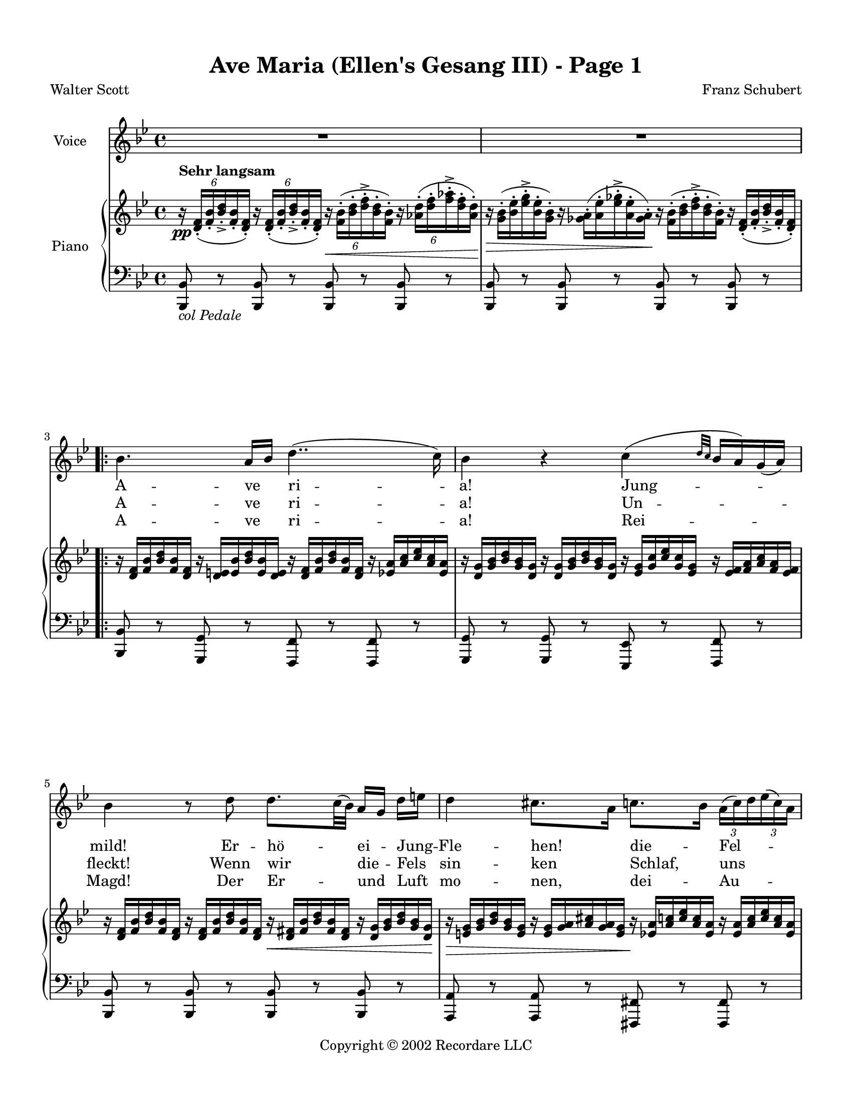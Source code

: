 
\version "2.18.2"
% automatically converted by musicxml2ly from C:\Users\Bing\git\score\Score\SchbAvMaSample.xml

\header {
    worknumber = "D. 839"
    copyright = "Copyright © 2002 Recordare LLC"
    title = "Ave Maria (Ellen's Gesang III) - Page 1"
    encodingdate = "2011-08-08"
    encodingsoftware = "Finale 2011 for Windows"
    composer = "Franz Schubert"
    poet = "Walter Scott"
    }

#(set-global-staff-size 18.0675)
\paper {
    paper-width = 21.59\cm
    paper-height = 27.94\cm
    top-margin = 1.27\cm
    bottom-margin = 1.27\cm
    left-margin = 1.27\cm
    right-margin = 1.27\cm
    between-system-space = 2.02\cm
    page-top-space = 2.02\cm
    }
\layout {
    \context { \Score
        skipBars = ##t
        autoBeaming = ##f
        }
    }
PartPOneVoiceOne =  \relative bes' {
    \clef "treble" \key bes \major \time 4/4 R1*2 \break \repeat volta 2
    {
        | % 3
        bes4. a16 [ bes16 ] d4.. ( c16 ) | % 4
        bes4 r4 c4 ( \grace { d32 [ c32 ] } bes16 [ a16 ) g16 ( a16 ) ]
        \break | % 5
        bes4 r8 d8 d8. [ c32 ( bes32 ) ] a16 [ g16 ] d'16 [ e16 ] | % 6
        d4 cis8. [ a16 ] c8. [ bes16 ] \once \override TupletBracket
        #'stencil = ##f
        \times 2/3  {
            a16 ( [ c16 ) d16 }
        \once \override TupletBracket #'stencil = ##f
        \times 2/3  {
            es16 ( c16 ) a16 ] }
        \break | % 7
        bes4. d16 ( [ c16 ) ] c8. [ a16 ] \once \override TupletBracket
        #'stencil = ##f
        \times 2/3  {
            g16 ( [ b16 ) d16 ] }
        \once \override TupletBracket #'stencil = ##f
        \times 2/3  {
            f16 ( [ d16 ) b16 ] }
        | % 8
        c4 ( ~ \once \override TupletBracket #'stencil = ##f
        \times 4/6  {
            c16 [ g16 a16 bes16 \grace { c16*3/2 [ bes16*3/2 ] } a16 g16
            ) ] }
        f4 r8 f8 }
    }

PartPOneVoiceOneLyricsOne =  \lyricmode { A -- ve ri -- "a!" Jung --
    "mild!" Er -- hö -- ei -- Jung -- Fle -- "hen!" die -- Fel --
    "wild," soll mein "bet " __ "dir " __ we -- "hen." Wir }
PartPOneVoiceOneLyricsTwo =  \lyricmode { A -- ve ri -- "a!" Un --
    "fleckt!" Wenn wir die -- Fels sin -- ken "Schlaf," uns "deckt,"
    wird weich har -- Fels dün -- "ken." Du }
PartPOneVoiceOneLyricsThree =  \lyricmode { A -- ve ri -- "a!" Rei --
    "Magd!" Der Er -- und Luft mo -- "nen," dei -- Au -- "jagt," "sie "
    __ kön -- hier bei woh -- "nen!" Wir }
PartPTwoVoiceOne =  \relative d' {
    \clef "treble" \key bes \major \time 4/4 | % 1
    \once \override TupletBracket #'stencil = ##f
    \times 4/6  {
        r16 ^\markup{ \bold {Sehr langsam} } \pp <d f>16 ( _. [ <f bes>16
        _. <bes d>16 _> _. <f bes>16 _. <d f>16 ) _. ] }
    \once \override TupletBracket #'stencil = ##f
    \times 4/6  {
        r16 <d f>16 ( _. [ <f bes>16 _. <bes d>16 _> _. <f bes>16 _. <d
            f>16 ) _. ] }
    \once \override TupletBracket #'stencil = ##f
    \times 4/6  {
        r16 \< <f bes>16 ( ^. [ <bes d>16 ^. <d f>16 ^> ^. <bes d>16 ^.
        <f bes>16 ) ^. ] }
    \once \override TupletBracket #'stencil = ##f
    \times 4/6  {
        r16 <as d>16 ( ^. [ <d f>16 ^. <f as>16 ^> ^. <d f>16 ^. <as d>16
        \! ) ^. ] }
    | % 2
    \once \override TupletBracket #'stencil = ##f
    \once \override TupletNumber #'stencil = ##f
    \times 4/6  {
        r16 \> <g bes>16 ( ^. [ <bes es>16 ^. <es g>16 ^> ^. <bes es>16
        ^. <g bes>16 ) ^. ] }
    \once \override TupletBracket #'stencil = ##f
    \once \override TupletNumber #'stencil = ##f
    \times 4/6  {
        r16 <ges a>16 ( ^. [ <a es'>16 ^. <es' ges>16 ^> ^. <a, es'>16
        ^. <ges a>16 \! ) ^. ] }
    \once \override TupletBracket #'stencil = ##f
    \once \override TupletNumber #'stencil = ##f
    \times 4/6  {
        r16 <f bes>16 ( ^. [ <bes d>16 ^. <d f>16 ^> ^. <bes d>16 ^. <f
            bes>16 ) ^. ] }
    \once \override TupletBracket #'stencil = ##f
    \once \override TupletNumber #'stencil = ##f
    \times 4/6  {
        r16 <d f>16 ( _. [ <f bes>16 _. <bes d>16 _> _. <f bes>16 _. <d
            f>16 ) _. ] }
    \break \repeat volta 2 {
        | % 3
        \once \override TupletBracket #'stencil = ##f
        \once \override TupletNumber #'stencil = ##f
        \times 4/6  {
            r16 <d f>16 [ <f bes>16 <bes d>16 <f bes>16 <d f>16 ] }
        \once \override TupletBracket #'stencil = ##f
        \once \override TupletNumber #'stencil = ##f
        \times 4/6  {
            r16 <d e>16 [ <e bes'>16 <bes' d>16 <e, bes'>16 <d e>16 ] }
        \once \override TupletBracket #'stencil = ##f
        \once \override TupletNumber #'stencil = ##f
        \times 4/6  {
            r16 <d f>16 [ <f bes>16 <bes d>16 <f bes>16 <d f>16 ] }
        \once \override TupletBracket #'stencil = ##f
        \once \override TupletNumber #'stencil = ##f
        \times 4/6  {
            r16 <es a>16 [ <a c>16 <c es>16 <a c>16 <es a>16 ] }
        | % 4
        \once \override TupletBracket #'stencil = ##f
        \once \override TupletNumber #'stencil = ##f
        \times 4/6  {
            r16 <d g>16 [ <g bes>16 <bes d>16 <g bes>16 <d g>16 ] }
        \once \override TupletBracket #'stencil = ##f
        \once \override TupletNumber #'stencil = ##f
        \times 4/6  {
            r16 <d g>16 [ <g bes>16 <bes d>16 <g bes>16 <d g>16 ] }
        \once \override TupletBracket #'stencil = ##f
        \once \override TupletNumber #'stencil = ##f
        \times 4/6  {
            r16 <es g>16 [ <g c>16 <c es>16 <g c>16 <es g>16 ] }
        \once \override TupletBracket #'stencil = ##f
        \once \override TupletNumber #'stencil = ##f
        \times 4/6  {
            r16 <es f>16 [ <f a>16 <a c>16 <f a>16 <es f>16 ] }
        \break | % 5
        \once \override TupletBracket #'stencil = ##f
        \once \override TupletNumber #'stencil = ##f
        \times 4/6  {
            r16 <d f>16 [ <f bes>16 <bes d>16 <f bes>16 <d f>16 ] }
        \once \override TupletBracket #'stencil = ##f
        \once \override TupletNumber #'stencil = ##f
        \times 4/6  {
            r16 <d f>16 [ <f bes>16 <bes d>16 <f bes>16 <d f>16 ] }
        \once \override TupletBracket #'stencil = ##f
        \once \override TupletNumber #'stencil = ##f
        \times 4/6  {
            r16 \< <d fis>16 [ <fis bes>16 <bes d>16 <fis bes>16 <d fis>16
            ] }
        \once \override TupletBracket #'stencil = ##f
        \once \override TupletNumber #'stencil = ##f
        \times 4/6  {
            r16 <d g>16 [ <g bes>16 <bes d>16 <g bes>16 <d g>16 \! ] }
        | % 6
        \once \override TupletBracket #'stencil = ##f
        \once \override TupletNumber #'stencil = ##f
        \times 4/6  {
            r16 \> <e g>16 [ <g bes>16 <bes d>16 <g bes>16 <e g>16 ] }
        \once \override TupletBracket #'stencil = ##f
        \once \override TupletNumber #'stencil = ##f
        \times 4/6  {
            r16 <e g>16 [ <g a>16 <a cis>16 <g a>16 <e g>16 ] }
        \once \override TupletBracket #'stencil = ##f
        \once \override TupletNumber #'stencil = ##f
        \times 4/6  {
            r16 \! <es a>16 [ <a c>16 <c es>16 <a c>16 <es a>16 ] }
        \once \override TupletBracket #'stencil = ##f
        \once \override TupletNumber #'stencil = ##f
        \times 4/6  {
            r16 <es a>16 [ <a c>16 <c es>16 <a c>16 <es a>16 ] }
        \break | % 7
        \once \override TupletBracket #'stencil = ##f
        \once \override TupletNumber #'stencil = ##f
        \times 4/6  {
            r16 <d g>16 [ <g bes>16 <bes d>16 <g bes>16 <d g>16 ] }
        \once \override TupletBracket #'stencil = ##f
        \once \override TupletNumber #'stencil = ##f
        \times 4/6  {
            r16 <d e>16 [ <e bes'>16 <bes' d>16 <e, bes'>16 <d e>16 ] }
        \once \override TupletBracket #'stencil = ##f
        \once \override TupletNumber #'stencil = ##f
        \times 4/6  {
            r16 <c f>16 [ <f a>16 <a c>16 <f a>16 <c f>16 ] }
        \once \override TupletBracket #'stencil = ##f
        \once \override TupletNumber #'stencil = ##f
        \times 4/6  {
            r16 <f g>16 [ <g b>16 <b f'>16 <g b>16 <f g>16 ] }
        | % 8
        \once \override TupletBracket #'stencil = ##f
        \once \override TupletNumber #'stencil = ##f
        \times 4/6  {
            r16 <f a>16 [ <a c>16 <c f>16 <a c>16 <f a>16 ] }
        \once \override TupletBracket #'stencil = ##f
        \once \override TupletNumber #'stencil = ##f
        \times 4/6  {
            r16 <e bes'>16 [ <bes' c>16 <c e>16 <bes c>16 <e, bes'>16 ]
            }
        \once \override TupletBracket #'stencil = ##f
        \once \override TupletNumber #'stencil = ##f
        \times 4/6  {
            r16 <f a>16 [ <a c>16 <c f>16 <a c>16 <f a>16 ] }
        \once \override TupletBracket #'stencil = ##f
        \once \override TupletNumber #'stencil = ##f
        \times 4/6  {
            r16 <f a>16 [ <a c>16 <c f>16 <a c>16 <f a>16 ] }
        }
    }

PartPTwoVoiceTwo =  \relative bes,, {
    \clef "bass" \key bes \major \time 4/4 <bes bes'>8 _\markup{ \italic
        {col Pedale} } r8 <bes bes'>8 r8 <bes bes'>8 r8 <bes bes'>8 r8 | % 2
    <bes bes'>8 r8 <bes bes'>8 r8 <bes bes'>8 r8 <bes bes'>8 r8 \break
    \repeat volta 2 {
        | % 3
        <bes bes'>8 r8 <g g'>8 r8 <f f'>8 r8 <f f'>8 r8 | % 4
        <g g'>8 r8 <g g'>8 r8 <es es'>8 r8 <f f'>8 r8 \break | % 5
        <bes bes'>8 r8 <bes bes'>8 r8 <bes bes'>8 r8 <bes bes'>8 r8 | % 6
        <a a'>8 r8 <a a'>8 r8 <fis fis'>8 r8 <fis fis'>8 r8 \break | % 7
        <g g'>8 r8 <g g'>8 r8 <a a'>8 r8 <d d'>8 r8 | % 8
        <c c'>8 r8 <c c'>8 r8 <f f'>8 r8 <f f'>8 r8 }
    }


% The score definition
\score {
    <<
        \new Staff <<
            \set Staff.instrumentName = "Voice"
            \context Staff << 
                \context Voice = "PartPOneVoiceOne" { \PartPOneVoiceOne }
                \new Lyrics \lyricsto "PartPOneVoiceOne" \PartPOneVoiceOneLyricsOne
                \new Lyrics \lyricsto "PartPOneVoiceOne" \PartPOneVoiceOneLyricsTwo
                \new Lyrics \lyricsto "PartPOneVoiceOne" \PartPOneVoiceOneLyricsThree
                >>
            >>
        \new PianoStaff <<
            \set PianoStaff.instrumentName = "Piano"
            \context Staff = "1" << 
                \context Voice = "PartPTwoVoiceOne" { \PartPTwoVoiceOne }
                >> \context Staff = "2" <<
                \context Voice = "PartPTwoVoiceTwo" { \PartPTwoVoiceTwo }
                >>
            >>
        
        >>
    \layout {}
    % To create MIDI output, uncomment the following line:
    %  \midi {}
    }

